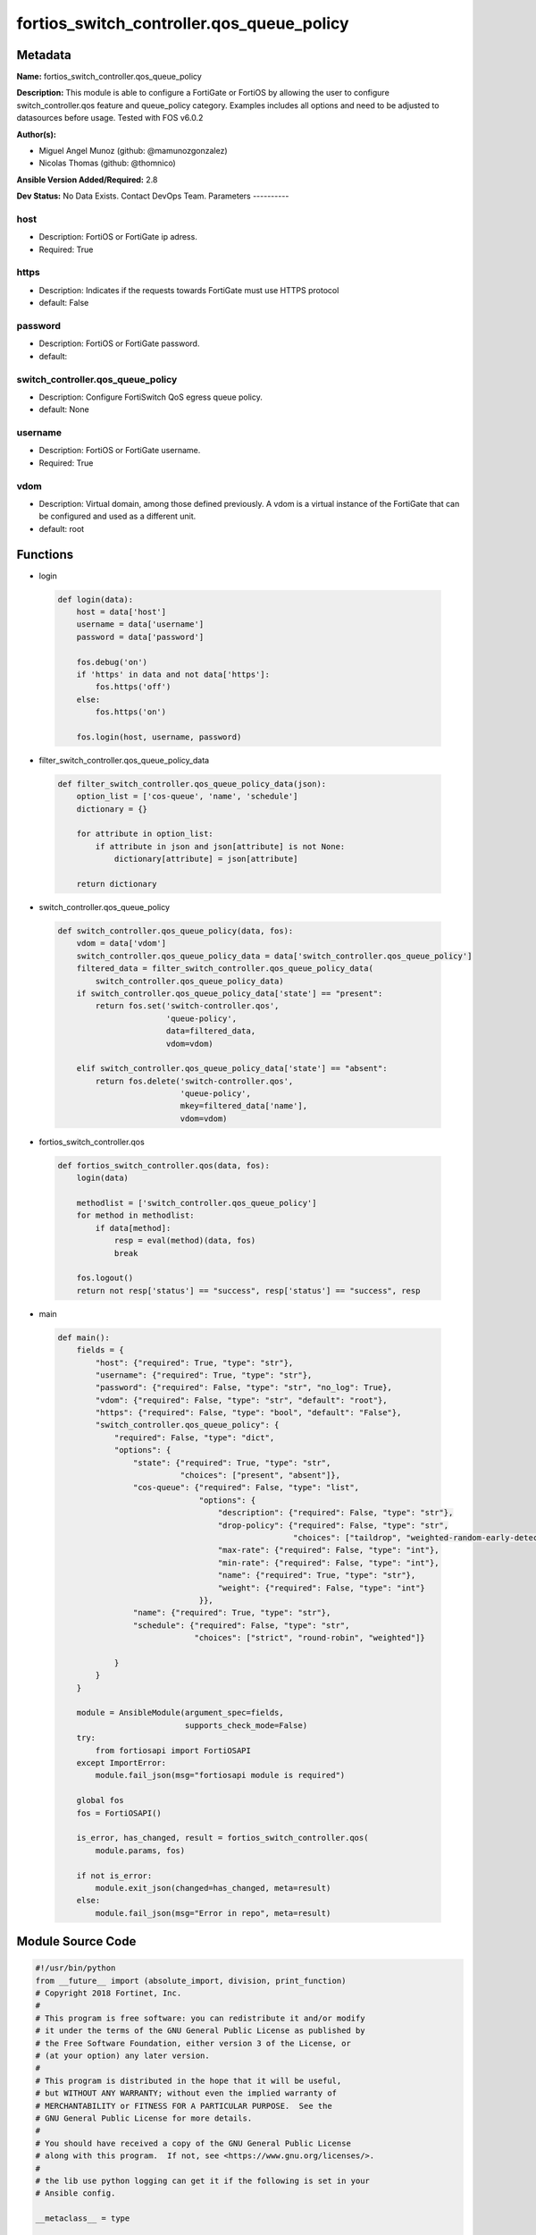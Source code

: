 ==========================================
fortios_switch_controller.qos_queue_policy
==========================================


Metadata
--------




**Name:** fortios_switch_controller.qos_queue_policy

**Description:** This module is able to configure a FortiGate or FortiOS by allowing the user to configure switch_controller.qos feature and queue_policy category. Examples includes all options and need to be adjusted to datasources before usage. Tested with FOS v6.0.2


**Author(s):**

- Miguel Angel Munoz (github: @mamunozgonzalez)

- Nicolas Thomas (github: @thomnico)



**Ansible Version Added/Required:** 2.8

**Dev Status:** No Data Exists. Contact DevOps Team.
Parameters
----------

host
++++

- Description: FortiOS or FortiGate ip adress.



- Required: True

https
+++++

- Description: Indicates if the requests towards FortiGate must use HTTPS protocol



- default: False

password
++++++++

- Description: FortiOS or FortiGate password.



- default:

switch_controller.qos_queue_policy
++++++++++++++++++++++++++++++++++

- Description: Configure FortiSwitch QoS egress queue policy.



- default: None

username
++++++++

- Description: FortiOS or FortiGate username.



- Required: True

vdom
++++

- Description: Virtual domain, among those defined previously. A vdom is a virtual instance of the FortiGate that can be configured and used as a different unit.



- default: root




Functions
---------




- login

 .. code-block:: python

    def login(data):
        host = data['host']
        username = data['username']
        password = data['password']

        fos.debug('on')
        if 'https' in data and not data['https']:
            fos.https('off')
        else:
            fos.https('on')

        fos.login(host, username, password)



- filter_switch_controller.qos_queue_policy_data

 .. code-block:: python

    def filter_switch_controller.qos_queue_policy_data(json):
        option_list = ['cos-queue', 'name', 'schedule']
        dictionary = {}

        for attribute in option_list:
            if attribute in json and json[attribute] is not None:
                dictionary[attribute] = json[attribute]

        return dictionary



- switch_controller.qos_queue_policy

 .. code-block:: python

    def switch_controller.qos_queue_policy(data, fos):
        vdom = data['vdom']
        switch_controller.qos_queue_policy_data = data['switch_controller.qos_queue_policy']
        filtered_data = filter_switch_controller.qos_queue_policy_data(
            switch_controller.qos_queue_policy_data)
        if switch_controller.qos_queue_policy_data['state'] == "present":
            return fos.set('switch-controller.qos',
                           'queue-policy',
                           data=filtered_data,
                           vdom=vdom)

        elif switch_controller.qos_queue_policy_data['state'] == "absent":
            return fos.delete('switch-controller.qos',
                              'queue-policy',
                              mkey=filtered_data['name'],
                              vdom=vdom)



- fortios_switch_controller.qos

 .. code-block:: python

    def fortios_switch_controller.qos(data, fos):
        login(data)

        methodlist = ['switch_controller.qos_queue_policy']
        for method in methodlist:
            if data[method]:
                resp = eval(method)(data, fos)
                break

        fos.logout()
        return not resp['status'] == "success", resp['status'] == "success", resp



- main

 .. code-block:: python

    def main():
        fields = {
            "host": {"required": True, "type": "str"},
            "username": {"required": True, "type": "str"},
            "password": {"required": False, "type": "str", "no_log": True},
            "vdom": {"required": False, "type": "str", "default": "root"},
            "https": {"required": False, "type": "bool", "default": "False"},
            "switch_controller.qos_queue_policy": {
                "required": False, "type": "dict",
                "options": {
                    "state": {"required": True, "type": "str",
                              "choices": ["present", "absent"]},
                    "cos-queue": {"required": False, "type": "list",
                                  "options": {
                                      "description": {"required": False, "type": "str"},
                                      "drop-policy": {"required": False, "type": "str",
                                                      "choices": ["taildrop", "weighted-random-early-detection"]},
                                      "max-rate": {"required": False, "type": "int"},
                                      "min-rate": {"required": False, "type": "int"},
                                      "name": {"required": True, "type": "str"},
                                      "weight": {"required": False, "type": "int"}
                                  }},
                    "name": {"required": True, "type": "str"},
                    "schedule": {"required": False, "type": "str",
                                 "choices": ["strict", "round-robin", "weighted"]}

                }
            }
        }

        module = AnsibleModule(argument_spec=fields,
                               supports_check_mode=False)
        try:
            from fortiosapi import FortiOSAPI
        except ImportError:
            module.fail_json(msg="fortiosapi module is required")

        global fos
        fos = FortiOSAPI()

        is_error, has_changed, result = fortios_switch_controller.qos(
            module.params, fos)

        if not is_error:
            module.exit_json(changed=has_changed, meta=result)
        else:
            module.fail_json(msg="Error in repo", meta=result)





Module Source Code
------------------

.. code-block:: python

    #!/usr/bin/python
    from __future__ import (absolute_import, division, print_function)
    # Copyright 2018 Fortinet, Inc.
    #
    # This program is free software: you can redistribute it and/or modify
    # it under the terms of the GNU General Public License as published by
    # the Free Software Foundation, either version 3 of the License, or
    # (at your option) any later version.
    #
    # This program is distributed in the hope that it will be useful,
    # but WITHOUT ANY WARRANTY; without even the implied warranty of
    # MERCHANTABILITY or FITNESS FOR A PARTICULAR PURPOSE.  See the
    # GNU General Public License for more details.
    #
    # You should have received a copy of the GNU General Public License
    # along with this program.  If not, see <https://www.gnu.org/licenses/>.
    #
    # the lib use python logging can get it if the following is set in your
    # Ansible config.

    __metaclass__ = type

    ANSIBLE_METADATA = {'status': ['preview'],
                        'supported_by': 'community',
                        'metadata_version': '1.1'}

    DOCUMENTATION = '''
    ---
    module: fortios_switch_controller.qos_queue_policy
    short_description: Configure FortiSwitch QoS egress queue policy.
    description:
        - This module is able to configure a FortiGate or FortiOS by
          allowing the user to configure switch_controller.qos feature and queue_policy category.
          Examples includes all options and need to be adjusted to datasources before usage.
          Tested with FOS v6.0.2
    version_added: "2.8"
    author:
        - Miguel Angel Munoz (@mamunozgonzalez)
        - Nicolas Thomas (@thomnico)
    notes:
        - Requires fortiosapi library developed by Fortinet
        - Run as a local_action in your playbook
    requirements:
        - fortiosapi>=0.9.8
    options:
        host:
           description:
                - FortiOS or FortiGate ip adress.
           required: true
        username:
            description:
                - FortiOS or FortiGate username.
            required: true
        password:
            description:
                - FortiOS or FortiGate password.
            default: ""
        vdom:
            description:
                - Virtual domain, among those defined previously. A vdom is a
                  virtual instance of the FortiGate that can be configured and
                  used as a different unit.
            default: root
        https:
            description:
                - Indicates if the requests towards FortiGate must use HTTPS
                  protocol
            type: bool
            default: false
        switch_controller.qos_queue_policy:
            description:
                - Configure FortiSwitch QoS egress queue policy.
            default: null
            suboptions:
                state:
                    description:
                        - Indicates whether to create or remove the object
                    choices:
                        - present
                        - absent
                cos-queue:
                    description:
                        - COS queue configuration.
                    suboptions:
                        description:
                            description:
                                - Description of the COS queue.
                        drop-policy:
                            description:
                                - COS queue drop policy.
                            choices:
                                - taildrop
                                - weighted-random-early-detection
                        max-rate:
                            description:
                                - Maximum rate (0 - 4294967295 kbps, 0 to disable).
                        min-rate:
                            description:
                                - Minimum rate (0 - 4294967295 kbps, 0 to disable).
                        name:
                            description:
                                - Cos queue ID.
                            required: true
                        weight:
                            description:
                                - Weight of weighted round robin scheduling.
                name:
                    description:
                        - QoS policy name
                    required: true
                schedule:
                    description:
                        - COS queue scheduling.
                    choices:
                        - strict
                        - round-robin
                        - weighted
    '''

    EXAMPLES = '''
    - hosts: localhost
      vars:
       host: "192.168.122.40"
       username: "admin"
       password: ""
       vdom: "root"
      tasks:
      - name: Configure FortiSwitch QoS egress queue policy.
        fortios_switch_controller.qos_queue_policy:
          host:  "{{ host }}"
          username: "{{ username }}"
          password: "{{ password }}"
          vdom:  "{{ vdom }}"
          switch_controller.qos_queue_policy:
            state: "present"
            cos-queue:
             -
                description: "<your_own_value>"
                drop-policy: "taildrop"
                max-rate: "6"
                min-rate: "7"
                name: "default_name_8"
                weight: "9"
            name: "default_name_10"
            schedule: "strict"
    '''

    RETURN = '''
    build:
      description: Build number of the fortigate image
      returned: always
      type: string
      sample: '1547'
    http_method:
      description: Last method used to provision the content into FortiGate
      returned: always
      type: string
      sample: 'PUT'
    http_status:
      description: Last result given by FortiGate on last operation applied
      returned: always
      type: string
      sample: "200"
    mkey:
      description: Master key (id) used in the last call to FortiGate
      returned: success
      type: string
      sample: "key1"
    name:
      description: Name of the table used to fulfill the request
      returned: always
      type: string
      sample: "urlfilter"
    path:
      description: Path of the table used to fulfill the request
      returned: always
      type: string
      sample: "webfilter"
    revision:
      description: Internal revision number
      returned: always
      type: string
      sample: "17.0.2.10658"
    serial:
      description: Serial number of the unit
      returned: always
      type: string
      sample: "FGVMEVYYQT3AB5352"
    status:
      description: Indication of the operation's result
      returned: always
      type: string
      sample: "success"
    vdom:
      description: Virtual domain used
      returned: always
      type: string
      sample: "root"
    version:
      description: Version of the FortiGate
      returned: always
      type: string
      sample: "v5.6.3"

    '''

    from ansible.module_utils.basic import AnsibleModule

    fos = None


    def login(data):
        host = data['host']
        username = data['username']
        password = data['password']

        fos.debug('on')
        if 'https' in data and not data['https']:
            fos.https('off')
        else:
            fos.https('on')

        fos.login(host, username, password)


    def filter_switch_controller.qos_queue_policy_data(json):
        option_list = ['cos-queue', 'name', 'schedule']
        dictionary = {}

        for attribute in option_list:
            if attribute in json and json[attribute] is not None:
                dictionary[attribute] = json[attribute]

        return dictionary


    def switch_controller.qos_queue_policy(data, fos):
        vdom = data['vdom']
        switch_controller.qos_queue_policy_data = data['switch_controller.qos_queue_policy']
        filtered_data = filter_switch_controller.qos_queue_policy_data(
            switch_controller.qos_queue_policy_data)
        if switch_controller.qos_queue_policy_data['state'] == "present":
            return fos.set('switch-controller.qos',
                           'queue-policy',
                           data=filtered_data,
                           vdom=vdom)

        elif switch_controller.qos_queue_policy_data['state'] == "absent":
            return fos.delete('switch-controller.qos',
                              'queue-policy',
                              mkey=filtered_data['name'],
                              vdom=vdom)


    def fortios_switch_controller.qos(data, fos):
        login(data)

        methodlist = ['switch_controller.qos_queue_policy']
        for method in methodlist:
            if data[method]:
                resp = eval(method)(data, fos)
                break

        fos.logout()
        return not resp['status'] == "success", resp['status'] == "success", resp


    def main():
        fields = {
            "host": {"required": True, "type": "str"},
            "username": {"required": True, "type": "str"},
            "password": {"required": False, "type": "str", "no_log": True},
            "vdom": {"required": False, "type": "str", "default": "root"},
            "https": {"required": False, "type": "bool", "default": "False"},
            "switch_controller.qos_queue_policy": {
                "required": False, "type": "dict",
                "options": {
                    "state": {"required": True, "type": "str",
                              "choices": ["present", "absent"]},
                    "cos-queue": {"required": False, "type": "list",
                                  "options": {
                                      "description": {"required": False, "type": "str"},
                                      "drop-policy": {"required": False, "type": "str",
                                                      "choices": ["taildrop", "weighted-random-early-detection"]},
                                      "max-rate": {"required": False, "type": "int"},
                                      "min-rate": {"required": False, "type": "int"},
                                      "name": {"required": True, "type": "str"},
                                      "weight": {"required": False, "type": "int"}
                                  }},
                    "name": {"required": True, "type": "str"},
                    "schedule": {"required": False, "type": "str",
                                 "choices": ["strict", "round-robin", "weighted"]}

                }
            }
        }

        module = AnsibleModule(argument_spec=fields,
                               supports_check_mode=False)
        try:
            from fortiosapi import FortiOSAPI
        except ImportError:
            module.fail_json(msg="fortiosapi module is required")

        global fos
        fos = FortiOSAPI()

        is_error, has_changed, result = fortios_switch_controller.qos(
            module.params, fos)

        if not is_error:
            module.exit_json(changed=has_changed, meta=result)
        else:
            module.fail_json(msg="Error in repo", meta=result)


    if __name__ == '__main__':
        main()


